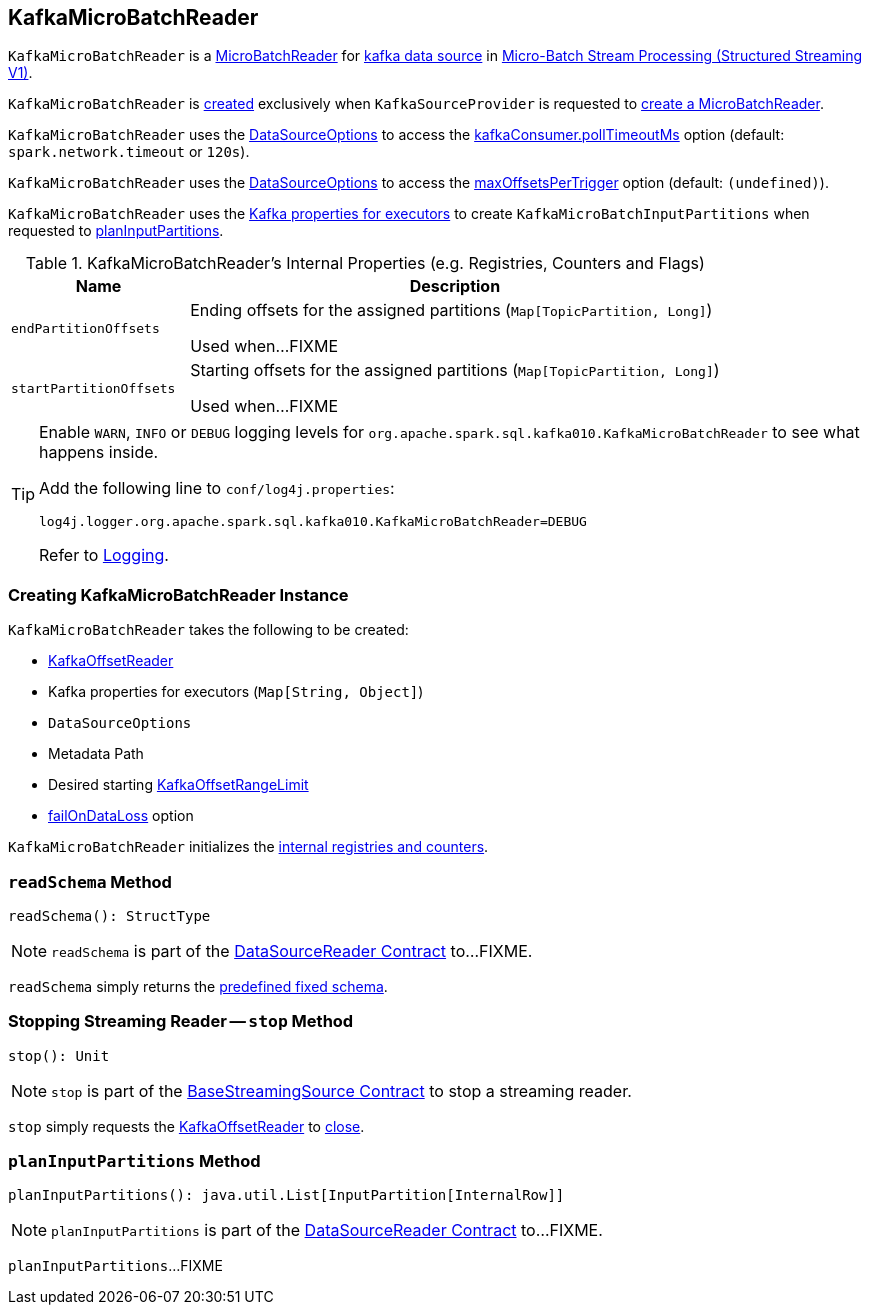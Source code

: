 == [[KafkaMicroBatchReader]] KafkaMicroBatchReader

`KafkaMicroBatchReader` is a <<spark-sql-streaming-MicroBatchReader.adoc#, MicroBatchReader>> for <<spark-sql-streaming-kafka-data-source.adoc#, kafka data source>> in <<spark-sql-streaming-micro-batch-processing.adoc#, Micro-Batch Stream Processing (Structured Streaming V1)>>.

`KafkaMicroBatchReader` is <<creating-instance, created>> exclusively when `KafkaSourceProvider` is requested to <<spark-sql-streaming-KafkaSourceProvider.adoc#createMicroBatchReader, create a MicroBatchReader>>.

[[pollTimeoutMs]]
`KafkaMicroBatchReader` uses the <<options, DataSourceOptions>> to access the <<spark-sql-streaming-kafka-data-source.adoc#kafkaConsumer.pollTimeoutMs, kafkaConsumer.pollTimeoutMs>> option (default: `spark.network.timeout` or `120s`).

[[maxOffsetsPerTrigger]]
`KafkaMicroBatchReader` uses the <<options, DataSourceOptions>> to access the <<spark-sql-streaming-kafka-data-source.adoc#maxOffsetsPerTrigger, maxOffsetsPerTrigger>> option (default: `(undefined)`).

`KafkaMicroBatchReader` uses the <<executorKafkaParams, Kafka properties for executors>> to create `KafkaMicroBatchInputPartitions` when requested to <<planInputPartitions, planInputPartitions>>.

[[internal-registries]]
.KafkaMicroBatchReader's Internal Properties (e.g. Registries, Counters and Flags)
[cols="1m,3",options="header",width="100%"]
|===
| Name
| Description

| endPartitionOffsets
a| [[endPartitionOffsets]] Ending offsets for the assigned partitions (`Map[TopicPartition, Long]`)

Used when...FIXME

| startPartitionOffsets
a| [[startPartitionOffsets]] Starting offsets for the assigned partitions (`Map[TopicPartition, Long]`)

Used when...FIXME

|===

[[logging]]
[TIP]
====
Enable `WARN`, `INFO` or `DEBUG` logging levels for `org.apache.spark.sql.kafka010.KafkaMicroBatchReader` to see what happens inside.

Add the following line to `conf/log4j.properties`:

```
log4j.logger.org.apache.spark.sql.kafka010.KafkaMicroBatchReader=DEBUG
```

Refer to <<spark-sql-streaming-logging.adoc#, Logging>>.
====

=== [[creating-instance]] Creating KafkaMicroBatchReader Instance

`KafkaMicroBatchReader` takes the following to be created:

* [[kafkaOffsetReader]] <<spark-sql-streaming-KafkaOffsetReader.adoc#, KafkaOffsetReader>>
* [[executorKafkaParams]] Kafka properties for executors (`Map[String, Object]`)
* [[options]] `DataSourceOptions`
* [[metadataPath]] Metadata Path
* [[startingOffsets]] Desired starting <<spark-sql-streaming-KafkaOffsetRangeLimit.adoc#, KafkaOffsetRangeLimit>>
* [[failOnDataLoss]] <<spark-sql-streaming-kafka-data-source.adoc#failOnDataLoss, failOnDataLoss>> option

`KafkaMicroBatchReader` initializes the <<internal-registries, internal registries and counters>>.

=== [[readSchema]] `readSchema` Method

[source, scala]
----
readSchema(): StructType
----

NOTE: `readSchema` is part of the <<spark-sql-streaming-DataSourceReader.adoc#readSchema, DataSourceReader Contract>> to...FIXME.

`readSchema` simply returns the <<spark-sql-streaming-kafka-data-source.adoc#schema, predefined fixed schema>>.

=== [[stop]] Stopping Streaming Reader -- `stop` Method

[source, scala]
----
stop(): Unit
----

NOTE: `stop` is part of the <<spark-sql-streaming-BaseStreamingSource.adoc#stop, BaseStreamingSource Contract>> to stop a streaming reader.

`stop` simply requests the <<kafkaOffsetReader, KafkaOffsetReader>> to <<spark-sql-streaming-KafkaOffsetReader.adoc#close, close>>.

=== [[planInputPartitions]] `planInputPartitions` Method

[source, scala]
----
planInputPartitions(): java.util.List[InputPartition[InternalRow]]
----

NOTE: `planInputPartitions` is part of the <<spark-sql-streaming-DataSourceReader.adoc#planInputPartitions, DataSourceReader Contract>> to...FIXME.

`planInputPartitions`...FIXME
